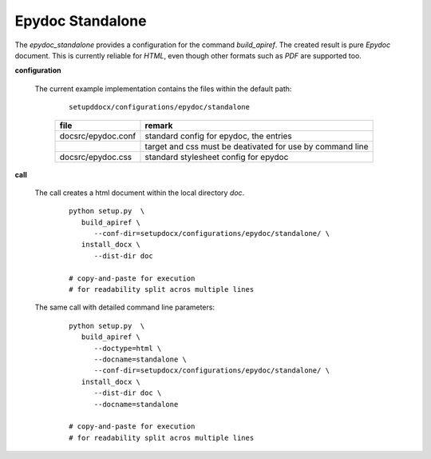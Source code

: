 
.. _CONFIG_EPYDOC_STANDALONE:

*****************
Epydoc Standalone
*****************

.. raw:: html

    <style>
      html, body{
         height: 100%;
      }
      .document{
         height: 100%;
      }

    </style>



The *epydoc_standalone* provides a configuration for the command *build_apiref*.
The created result is pure *Epydoc* document.
This is currently reliable for *HTML*, even though other formats such as *PDF* are supported too.

.. only:: singlehtml

   .. container:: figabstract
   
      .. figurewrap:: _static/epydoc_standalone.png
         :width-latex: 400
         :width: 600
         :target-html: _static/epydoc_standalone.png
         :align: center
         
      Figure: Theme 'epydoc_standalone'


.. only:: not singlehtml

   .. figurewrap:: _static/epydoc_standalone.png
      :width-latex: 400
      :width: 600
      :target-html: _static/epydoc_standalone.png
      :align: center
      
      Figure: Theme 'epydoc_standalone'

**configuration**
   
   The current example implementation contains the files
   within the default path: 

      .. parsed-literal::
         
         setupddocx/configurations/epydoc/standalone
   
      .. raw:: html
      
         <div class="indextab">
         <div class="nonbreakheadtab">
         <div class="autocoltab">
   
      +---------------------------+-----------------------------------------------------------+
      | file                      | remark                                                    |
      +===========================+===========================================================+
      | docsrc/epydoc.conf        | standard config for epydoc, the entries                   |
      +---------------------------+-----------------------------------------------------------+
      |                           | target and css must be deativated for use by command line |
      +---------------------------+-----------------------------------------------------------+
      | docsrc/epydoc.css         | standard stylesheet config for epydoc                     |
      +---------------------------+-----------------------------------------------------------+
   
      .. raw:: html
      
         </div>
         </div>
         </div>

**call**
   
   The call creates a html document within the local directory *doc*.
   
      .. parsed-literal::

         python setup.py  \\
            build_apiref \\
               --conf-dir=setupdocx/configurations/epydoc/standalone/ \\
            install_docx \\
               --dist-dir doc

         # copy-and-paste for execution
         # for readability split acros multiple lines

   The same call with detailed command line parameters:
   
      .. parsed-literal::

         python setup.py  \\
            build_apiref \\
               --doctype=html \\
               --docname=standalone \\
               --conf-dir=setupdocx/configurations/epydoc/standalone/ \\
            install_docx \\
               --dist-dir doc \\
               --docname=standalone

         # copy-and-paste for execution
         # for readability split acros multiple lines

